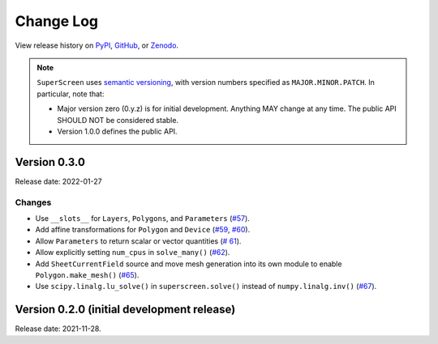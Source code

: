 **********
Change Log
**********

View release history on `PyPI <https://pypi.org/project/superscreen/#history>`_,
`GitHub <https://github.com/loganbvh/superscreen/releases>`_, or `Zenodo <https://zenodo.org/badge/latestdoi/376110557>`_.

.. note::

    ``SuperScreen`` uses `semantic versioning <https://semver.org/>`_, with version numbers specified as
    ``MAJOR.MINOR.PATCH``. In particular, note that:

    - Major version zero (0.y.z) is for initial development. Anything MAY change at any time.
      The public API SHOULD NOT be considered stable.
    - Version 1.0.0 defines the public API.


Version 0.3.0
-------------

Release date: 2022-01-27

Changes
=======

- Use ``__slots__`` for ``Layers``, ``Polygons``, and ``Parameters`` (`#57 <https://github.com/loganbvh/superscreen/pull/57>`_).
- Add affine transformations for ``Polygon`` and ``Device``
  (`#59 <https://github.com/loganbvh/superscreen/pull/60>`_, `#60 <https://github.com/loganbvh/superscreen/pull/60>`_).
- Allow ``Parameters`` to return scalar or vector quantities (`# 61 <https://github.com/loganbvh/superscreen/pull/61>`_).
- Allow explicitly setting ``num_cpus`` in ``solve_many()`` (`#62 <https://github.com/loganbvh/superscreen/pull/62>`_).
- Add ``SheetCurrentField`` source and move mesh generation into its own module to enable ``Polygon.make_mesh()``
  (`#65 <https://github.com/loganbvh/superscreen/pull/65>`_).
- Use ``scipy.linalg.lu_solve()`` in ``superscreen.solve()`` instead of ``numpy.linalg.inv()`` (`#67 <https://github.com/loganbvh/superscreen/pull/67>`_).

Version 0.2.0 (initial development release)
-------------------------------------------

Release date: 2021-11-28.
